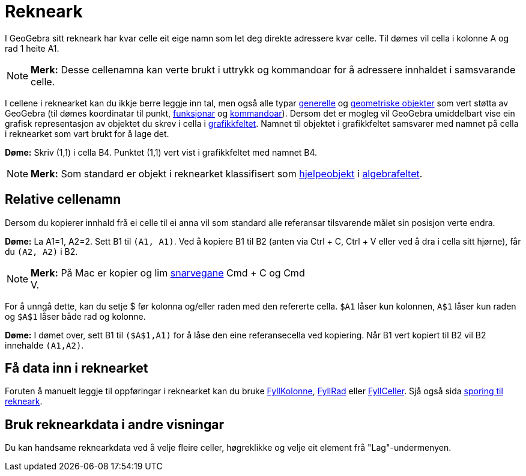 = Rekneark
:page-en: Spreadsheet_View
ifdef::env-github[:imagesdir: /nn/modules/ROOT/assets/images]

I GeoGebra sitt rekneark har kvar celle eit eige namn som let deg direkte adressere kvar celle. Til dømes vil cella i
kolonne A og rad 1 heite A1.

[NOTE]
====

*Merk:* Desse cellenamna kan verte brukt i uttrykk og kommandoar for å adressere innhaldet i samsvarande celle.

====

I cellene i reknearket kan du ikkje berre leggje inn tal, men også alle typar xref:/Generelle_objekt.adoc[generelle] og
xref:/Geometriske_objekt.adoc[geometriske objekter] som vert støtta av GeoGebra (til dømes koordinatar til punkt,
xref:/Funksjonar.adoc[funksjonar] og xref:/Kommandoar.adoc[kommandoar]). Dersom det er mogleg vil GeoGebra umiddelbart
vise ein grafisk representasjon av objektet du skrev i cella i xref:/Grafikkfelt.adoc[grafikkfeltet]. Namnet til
objektet i grafikkfeltet samsvarer med namnet på cella i reknearket som vart brukt for å lage det.

[EXAMPLE]
====

*Døme:* Skriv (1,1) i cella B4. Punktet (1,1) vert vist i grafikkfeltet med namnet B4.

====

[NOTE]
====

*Merk:* Som standard er objekt i reknearket klassifisert som
xref:/Frie_objekt_avhengige_objekt_og_hjelpeobjekt.adoc[hjelpeobjekt] i xref:/Algebrafelt.adoc[algebrafeltet].

====

== Relative cellenamn

Dersom du kopierer innhald frå ei celle til ei anna vil som standard alle referansar tilsvarende målet sin posisjon
verte endra.

[EXAMPLE]
====

*Døme:* La A1=1, A2=2. Sett B1 til `++(A1, A1)++`. Ved å kopiere B1 til B2 (anten via [.kcode]#Ctrl# + [.kcode]#C#,
[.kcode]#Ctrl# + [.kcode]#V# eller ved å dra i cella sitt hjørne), får du `++(A2, A2)++` i B2.

====

[NOTE]
====

*Merk:* På Mac er kopier og lim xref:/Tastatursnarvegar.adoc[snarvegane] [.kcode]#Cmd# + [.kcode]#C# og [.kcode]#Cmd# +
[.kcode]#V#.

====

For å unngå dette, kan du setje $ før kolonna og/eller raden med den refererte cella. `++$A1++` låser kun kolonnen,
`++A$1++` låser kun raden og `++$A$1++` låser både rad og kolonne.

[EXAMPLE]
====

*Døme:* I dømet over, sett B1 til `++($A$1,A1)++` for å låse den eine referansecella ved kopiering. Når B1 vert kopiert
til B2 vil B2 innehalde `++(A1,A2)++`.

====

== Få data inn i reknearket

Foruten å manuelt leggje til oppføringar i reknearket kan du bruke xref:/commands/FyllKolonne.adoc[FyllKolonne],
xref:/commands/FyllRad.adoc[FyllRad] eller xref:/commands/FyllCeller.adoc[FyllCeller]. Sjå også sida
xref:/Sporing.adoc[sporing til rekneark].

== Bruk reknearkdata i andre visningar

Du kan handsame reknearkdata ved å velje fleire celler, høgreklikke og velje eit element frå "Lag"-undermenyen.
